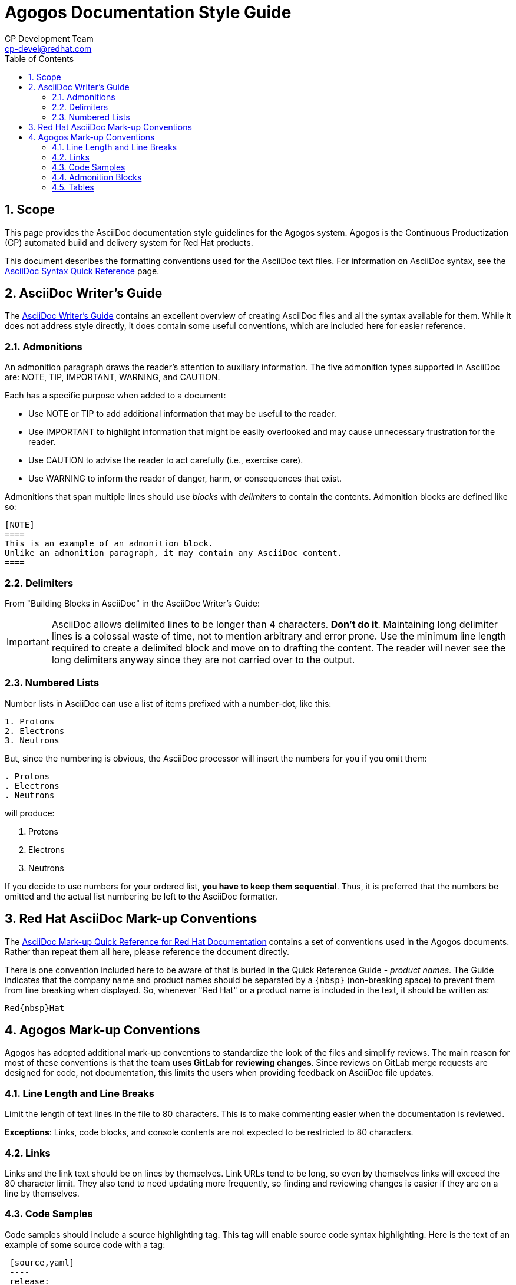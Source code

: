 = Agogos Documentation Style Guide
CP Development Team <cp-devel@redhat.com>
:toc: left
:icons: font
:numbered:
:source-highlighter: highlightjs

== Scope
This page provides the AsciiDoc documentation style guidelines for
the Agogos system. Agogos is the Continuous Productization (CP) automated
build and delivery system for Red{nbsp}Hat products.

This document describes the formatting conventions used for the AsciiDoc
text files. For information on AsciiDoc syntax, see the
link:https://asciidoctor.org/docs/asciidoc-syntax-quick-reference/[AsciiDoc Syntax Quick Reference]
page.

== AsciiDoc Writer's Guide
The
link:https://asciidoctor.org/docs/asciidoc-writers-guide/[AsciiDoc Writer's Guide]
contains an excellent overview of creating AsciiDoc files and all the syntax
available for them. While it does not address style directly, it does contain
some useful conventions, which are included here for easier reference.

=== Admonitions
An admonition paragraph draws the reader's attention to auxiliary information.
The five admonition types supported in AsciiDoc are:
NOTE, TIP, IMPORTANT, WARNING, and CAUTION.

Each has a specific purpose when added to a document:

* Use NOTE or TIP to add additional information that may be useful to
  the reader.
* Use IMPORTANT to highlight information that might be easily overlooked and
  may cause unnecessary frustration for the reader.
* Use CAUTION to advise the reader to act carefully (i.e., exercise care).
* Use WARNING to inform the reader of danger, harm, or consequences that exist.

Admonitions that span multiple lines should use _blocks_ with _delimiters_
to contain the contents. Admonition blocks are defined like so:

----
[NOTE]
====
This is an example of an admonition block.
Unlike an admonition paragraph, it may contain any AsciiDoc content.
====
----

=== Delimiters
From "Building Blocks in AsciiDoc" in the AsciiDoc Writer's Guide:

[IMPORTANT]
====
AsciiDoc allows delimited lines to be longer than 4 characters. *Don’t do it*.
Maintaining long delimiter lines is a colossal waste of time, not to mention
arbitrary and error prone. Use the minimum line length required to create a
delimited block and move on to drafting the content. The reader will never see
the long delimiters anyway since they are not carried over to the output.
====

=== Numbered Lists
Number lists in AsciiDoc can use a list of items prefixed with a number-dot,
like this:

----
1. Protons
2. Electrons
3. Neutrons
----

But, since the numbering is obvious, the AsciiDoc processor will insert the
numbers for you if you omit them:

----
. Protons
. Electrons
. Neutrons
----

will produce:

. Protons
. Electrons
. Neutrons

If you decide to use numbers for your ordered list, *you have to keep them
sequential*. Thus, it is preferred that the numbers be omitted and the
actual list numbering be left to the AsciiDoc formatter.

== Red{nbsp}Hat AsciiDoc Mark-up Conventions
The
https://redhat-documentation.github.io/asciidoc-markup-conventions/[AsciiDoc Mark-up Quick Reference for Red{nbsp}Hat Documentation]
contains a set of conventions used in the Agogos documents. Rather than repeat
them all here, please reference the document directly.

There is one convention included here to be aware of that is buried in the
Quick Reference Guide - _product names_. The Guide indicates that the company
name and product names should be separated by a `+{nbsp}+` (non-breaking space)
to prevent them from line breaking when displayed. So, whenever "Red{nbsp}Hat"
or a product name is included in the text, it should be written as:

   Red{nbsp}Hat

== Agogos Mark-up Conventions
Agogos has adopted additional mark-up conventions to standardize the look of the
files and simplify reviews. The main reason for most of these conventions is
that the team *uses GitLab for reviewing changes*. Since reviews on GitLab
merge requests are designed for code, not documentation, this limits the users
when providing feedback on AsciiDoc file updates.

=== Line Length and Line Breaks
Limit the length of text lines in the file to 80 characters.
This is to make commenting easier when the documentation is reviewed.

*Exceptions*: Links, code blocks, and console contents are not expected to
be restricted to 80 characters.

=== Links
Links and the link text should be on lines by themselves.
Link URLs tend to be long, so even by themselves links will exceed the 80
character limit. They also tend to need updating more frequently, so finding
and reviewing changes is easier if they are on a line by themselves.

=== Code Samples
Code samples should include a source highlighting tag. This tag will enable
source code syntax highlighting. Here is the text of an example of some
source code with a tag:

----
 [source,yaml]
 ----
 release:
   pipelines:
     - name: "my-timed-release-trigger-pipeline"
       triggers:
         - type: "timed"
           cron: "H H(22-23) * * 1"
 ----
----

This text will render as:

[source,yaml]
----
release:
  pipelines:
    - name: "my-timed-release-trigger-pipeline"
      triggers:
        - type: "timed"
          cron: "H H(22-23) * * 1"
----

The Agogos documentation uses the highlight.js source highlighter. A list of
the supported syntax codes for highlight.js is available on the
link:https://highlightjs.org/[highlight.js web site].

=== Admonition Blocks
Any admonition that contains more than a single line of text should use a
delimited block. This is to to make the admonitions easier to recognize
and edit in the text. The block also allows any AsciiDoc content, so the
admonition can contain additional formatting to support the content.
Here is an example of the text for an admonition in a delimited block:

----
[NOTE]
====
This is an example of an admonition block.
Unlike an admonition paragraph, it may contain any AsciiDoc content.
====
----

This text produces the following admonition:

[NOTE]
====
This is an example of an admonition block.
Unlike an admonition paragraph, it may contain any AsciiDoc content.
====

=== Tables
The AsciiDoc approach to tables are explained in a section of the
link:https://asciidoctor.org/docs/asciidoc-writers-guide/#a-new-perspective-on-tables[AsciiDoc Writers Guide].
AsciiDoc is pretty flexible when comes to text formatting of tables,
but the preferred option is to treat them as
"...a delimited block that contains one or more bulleted lists.
The list marker is a vertical bar (|).
Each list represents one row in the table..."

While AsciiDoc supports converting textual tables into render specific
table syntax, using textual tables makes future editing difficult as
the spacing of all the other rows may need adjustment when long items of text
are added.

Here is an example of the preferred text format for a table:

----
.Project Definition Keys
[width="99%",cols="3m,^2e,10",options="header"]
|====
|Key
|Required?
|Description

|name
|yes
|The name of the project.

|components
|yes
|List of components in this project.

|owners
|
|List of owners for the project.
 _Owners should be listed as Red{nbsp}Hat email addresses._

|====
----

Which renders like this:

.Project Definition Keys
[width="99%",cols="3m,^2e,10",options="header"]
|====
|Key
|Required?
|Description

|name
|yes
|The name of the project.

|components
|yes
|List of components in this project.

|owners
|
|List of owners for the project.
 _Owners should be listed as Red{nbsp}Hat email addresses._

|====

